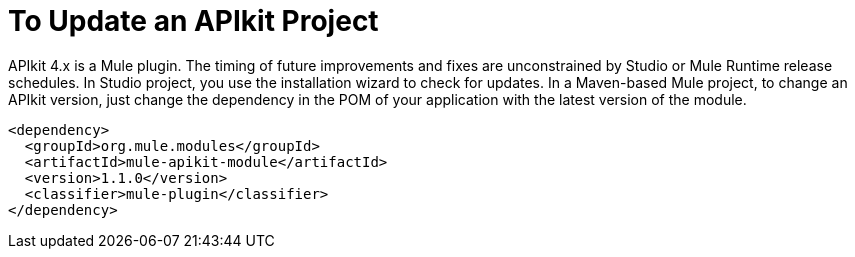 = To Update an APIkit Project



APIkit 4.x is a Mule plugin. The timing of future improvements and fixes are unconstrained by Studio or Mule Runtime release schedules. In Studio project, you use the installation wizard to check for updates. In a Maven-based Mule project, to change an APIkit version, just change the dependency in the POM of your application with the latest version of the module.

[source,xml,linenums]
----
<dependency>
  <groupId>org.mule.modules</groupId>
  <artifactId>mule-apikit-module</artifactId>
  <version>1.1.0</version>
  <classifier>mule-plugin</classifier>
</dependency>
----


